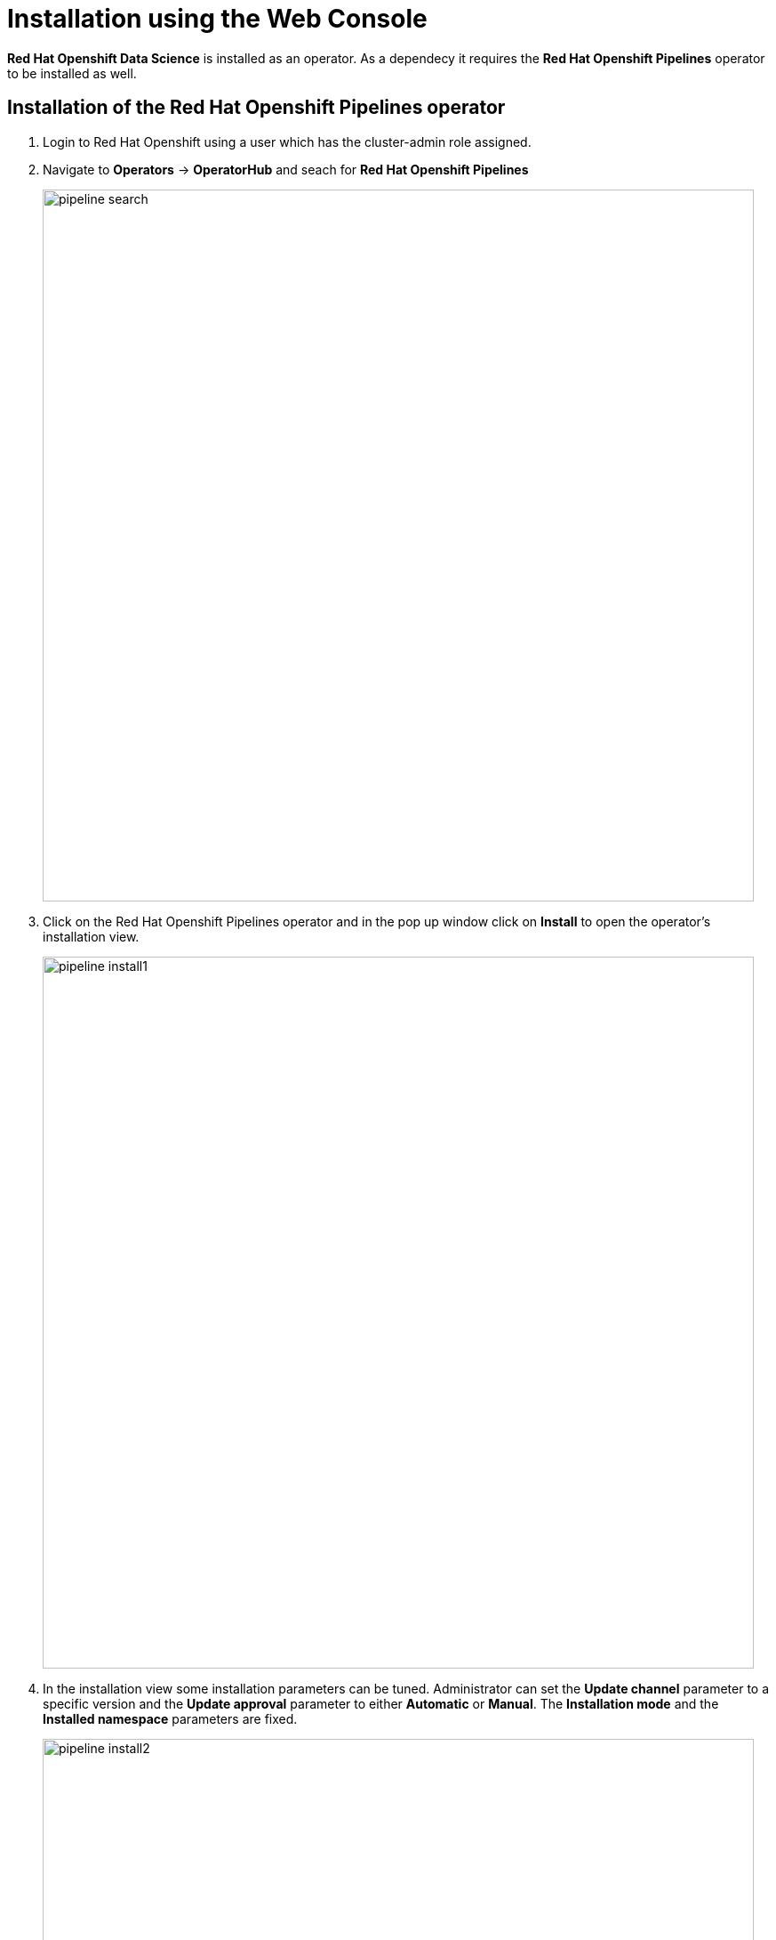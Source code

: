 
= Installation using the Web Console
 
*Red{nbsp}Hat Openshift Data Science* is installed as an operator. As a dependecy it requires the *Red{nbsp}Hat Openshift Pipelines* operator to be installed as well.

== Installation of the Red{nbsp}Hat Openshift Pipelines operator

1. Login to Red{nbsp}Hat Openshift using a user which has the cluster-admin role assigned.
2. Navigate to **Operators** -> **OperatorHub** and seach for *Red{nbsp}Hat Openshift Pipelines*
+
image::pipeline_search.png[width=800]

3. Click on the Red{nbsp}Hat Openshift Pipelines operator and in the pop up window click on **Install** to open the operator's installation view.
+
image::pipeline_install1.png[width=800]


4. In the installation view some installation parameters can be tuned. Administrator can set the *Update{nbsp}channel* parameter to a specific version and the *Update{nbsp}approval* parameter to either *Automatic* or *Manual*. The *Installation{nbsp}mode* and the *Installed{nbsp}namespace* parameters are fixed.
+
image::pipeline_install2.png[width=800]
+
Click on the **Install** button at the bottom of to view the to proceed with the installation. A window showing the installation progress will pop up.
+ 
image::pipeline_install3.png[width=800]
+
When the operator is installed you can view it's details by clicking on **View{nbsp}Operator** button.
+
image::pipeline_install4.png[width=800]

== Installation of the Red{nbsp}Hat Openshift Data Science operator

The process of the Red{nbsp}Hat Openshift Data Science operator installation is very similar to the Red{nbsp}Hat Openshift Pipelines operator.

1. Login to Red Hat Openshift using a user which has the cluster-admin role assigned.

2. Navigate to **Operators** -> **OperatorHub** and seach for *Red{nbsp}Hat Openshift Data Science*.
+
image::rhods_install1.png[width=800]

3. Click on the Red{nbsp}Hat Openshift Data Science operator and in the pop up window click on **Install** to open the operator's installation view.
+
image::rhods_install2.png[width=800]
 
4. In the installation view window choose the **Update Channel**, **Installed{nbsp}Namespace** and *Update approval** or accept default values and click on **Install* the button. The *Installation{nbsp}mode* parameter is fixed.
+ 
image::rhods_install3.png[width=800]
+
Operator Installation progress window will pup up. The installation may take a couple of minutes.
+
image::rhods_install4.png[width=800]
+
When the operator is installed open the applications window in the right upper corner and *Red{nbsp}Hat Openshift Data Science* dashboard should be available.
+
image::rhods_verify1.png[width=800]
+ 
When you click on the *Red{nbsp}Hat Openshift Data Science* dashboard button a login window should appear.
+
image::rhods_verify2.png[width=800]

IMPORTANT: It may take a while to start all the service pods hence the dashboard may not be accessible immediately. You can check the status of the pods in the project *redhat-ods-applications*.
Navigate to *Workloads* -> *pods* and select project *redhat-ods-applications*. All pods must be running and be ready in order the dashboard to be accessible.

image::rhods_verify_pods.png[width=800] 